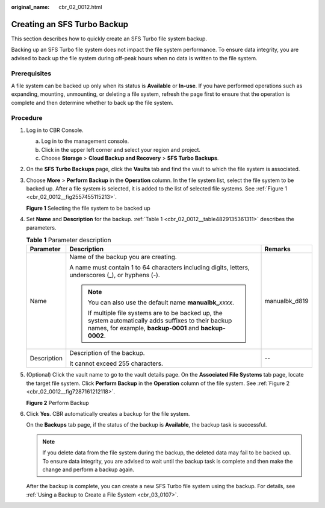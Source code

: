 :original_name: cbr_02_0012.html

.. _cbr_02_0012:

Creating an SFS Turbo Backup
============================

This section describes how to quickly create an SFS Turbo file system backup.

Backing up an SFS Turbo file system does not impact the file system performance. To ensure data integrity, you are advised to back up the file system during off-peak hours when no data is written to the file system.

Prerequisites
-------------

A file system can be backed up only when its status is **Available** or **In-use**. If you have performed operations such as expanding, mounting, unmounting, or deleting a file system, refresh the page first to ensure that the operation is complete and then determine whether to back up the file system.

Procedure
---------

#. Log in to CBR Console.

   a. Log in to the management console.
   b. Click |image1| in the upper left corner and select your region and project.
   c. Choose **Storage** > **Cloud Backup and Recovery** > **SFS Turbo Backups**.

#. On the **SFS Turbo Backups** page, click the **Vaults** tab and find the vault to which the file system is associated.

#. Choose **More** > **Perform Backup** in the **Operation** column. In the file system list, select the file system to be backed up. After a file system is selected, it is added to the list of selected file systems. See :ref:`Figure 1 <cbr_02_0012__fig2557455115213>`.

   .. _cbr_02_0012__fig2557455115213:

   **Figure 1** Selecting the file system to be backed up

   |image2|

#. Set **Name** and **Description** for the backup. :ref:`Table 1 <cbr_02_0012__table4829135361311>` describes the parameters.

   .. _cbr_02_0012__table4829135361311:

   .. table:: **Table 1** Parameter description

      +-----------------------+------------------------------------------------------------------------------------------------------------------------------------------------------------------+-----------------------+
      | Parameter             | Description                                                                                                                                                      | Remarks               |
      +=======================+==================================================================================================================================================================+=======================+
      | Name                  | Name of the backup you are creating.                                                                                                                             | manualbk_d819         |
      |                       |                                                                                                                                                                  |                       |
      |                       | A name must contain 1 to 64 characters including digits, letters, underscores (_), or hyphens (-).                                                               |                       |
      |                       |                                                                                                                                                                  |                       |
      |                       | .. note::                                                                                                                                                        |                       |
      |                       |                                                                                                                                                                  |                       |
      |                       |    You can also use the default name **manualbk\_**\ *xxxx*.                                                                                                     |                       |
      |                       |                                                                                                                                                                  |                       |
      |                       |    If multiple file systems are to be backed up, the system automatically adds suffixes to their backup names, for example, **backup-0001** and **backup-0002**. |                       |
      +-----------------------+------------------------------------------------------------------------------------------------------------------------------------------------------------------+-----------------------+
      | Description           | Description of the backup.                                                                                                                                       | --                    |
      |                       |                                                                                                                                                                  |                       |
      |                       | It cannot exceed 255 characters.                                                                                                                                 |                       |
      +-----------------------+------------------------------------------------------------------------------------------------------------------------------------------------------------------+-----------------------+

#. (Optional) Click the vault name to go to the vault details page. On the **Associated File Systems** tab page, locate the target file system. Click **Perform Backup** in the **Operation** column of the file system. See :ref:`Figure 2 <cbr_02_0012__fig7287161212118>`.

   .. _cbr_02_0012__fig7287161212118:

   **Figure 2** Perform Backup

   |image3|

#. Click **Yes**. CBR automatically creates a backup for the file system.

   On the **Backups** tab page, if the status of the backup is **Available**, the backup task is successful.

   .. note::

      If you delete data from the file system during the backup, the deleted data may fail to be backed up. To ensure data integrity, you are advised to wait until the backup task is complete and then make the change and perform a backup again.

   After the backup is complete, you can create a new SFS Turbo file system using the backup. For details, see :ref:`Using a Backup to Create a File System <cbr_03_0107>`.

.. |image1| image:: /_static/images/en-us_image_0219685945.png
.. |image2| image:: /_static/images/en-us_image_0000001091176765.png
.. |image3| image:: /_static/images/en-us_image_0000001091021893.png
